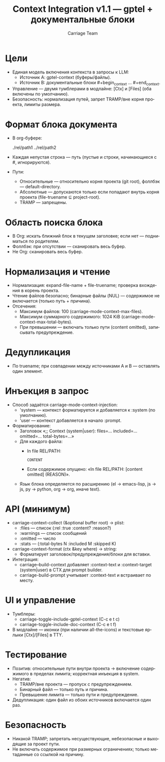 #+title: Context Integration v1.1 — gptel + документальные блоки
#+author: Carriage Team
#+language: ru
#+options: toc:2 num:t

* Цели
- Единая модель включения контекста в запросы к LLM:
  - Источник A: gptel-context (буферы/файлы).
  - Источник B: документальные блоки #+begin_context ... #+end_context.
- Управление — двумя тумблерами в модлайне: [Ctx] и [Files] (оба включены по умолчанию).
- Безопасность: нормализация путей, запрет TRAMP/вне корня проекта, лимиты размера.

* Формат блока документа
- В org-буфере:
  #+begin_context
  ./rel/path1
  ../rel/path2
  #+end_context
- Каждая непустая строка — путь (пустые и строки, начинающиеся с #, игнорируются).
- Пути:
  - Относительные — относительно корня проекта (git root), фоллбэк — default-directory.
  - Абсолютные — допускаются только если попадают внутрь корня проекта (file-truename ⊆ project-root).
  - TRAMP — запрещены.

* Область поиска блока
- В Org: искать ближний блок в текущем заголовке; если нет — подниматься по родителям.
- Фоллбэк: при отсутствии — сканировать весь буфер.
- Не Org: сканировать весь буфер.

* Нормализация и чтение
- Нормализация: expand-file-name + file-truename; проверка вхождения в корень проекта.
- Чтение файлов безопасно; бинарные файлы (NUL) — содержимое не включается (только путь + причина).
- Отсечения:
  - Максимум файлов: 100 (carriage-mode-context-max-files).
  - Максимум суммарного содержимого: 1024 KiB (carriage-mode-context-max-total-bytes).
  - При превышении — включать только пути (content omitted), записывать предупреждение.

* Дедупликация
- По truename; при совпадении между источниками A и B — оставлять один элемент.

* Инъекция в запрос
- Способ задаётся carriage-mode-context-injection:
  - 'system — контекст форматируется и добавляется к :system (по умолчанию).
  - 'user — контекст добавляется в начало :prompt.
- Форматирование:
  - Заголовок «;; Context (system|user): files=… included=… omitted=… total-bytes=…»
  - Для каждого файла:
    - In file REL/PATH:
      #+begin_src <lang>
      CONTENT
      #+end_src
    - Если содержимое опущено: «In file REL/PATH: [content omitted] (REASON)».
  - Язык блока определяется по расширению (el → emacs-lisp, js → js, py → python, org → org, иначе text).

* API (минимум)
- carriage-context-collect (&optional buffer root) → plist:
  - :files — список (:rel :true :content? :reason?)
  - :warnings — список сообщений
  - :omitted — число
  - :stats — (:total-bytes N :included M :skipped K)
- carriage-context-format (ctx &key where) → string:
  - Форматирует заголовок/предупреждения/блоки для вставки.
- Интеграция:
  - carriage--build-context добавляет :context-text и :context-target (system|user) в CTX для prompt builder.
  - carriage-build-prompt учитывает :context-text и встраивает по месту.

* UI и управление
- Тумблеры:
  - carriage-toggle-include-gptel-context (C-c e t c)
  - carriage-toggle-include-doc-context (C-c e t f)
- В модлайне — иконки (при наличии all-the-icons) и текстовые ярлыки [Ctx]/[Files] в TTY.

* Тестирование
- Позитив: относительные пути внутри проекта → включение содержимого в пределах лимита; корректная инъекция в system.
- Негатив:
  - TRAMP/вне проекта — пропуск с предупреждением.
  - Бинарный файл — только путь и причина.
  - Превышение лимита — только пути и предупреждение.
- Дедупликация: один файл из обоих источников включается один раз.

* Безопасность
- Никакой TRAMP; запретать несуществующие, небезопасные и выходящие за проект пути.
- Не включать содержимое при размерных ограничениях; только метаданные со ссылкой на причину.
